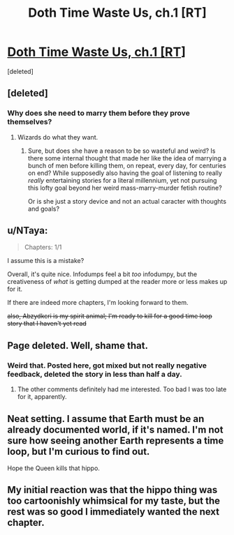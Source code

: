 #+TITLE: Doth Time Waste Us, ch.1 [RT]

* [[https://archiveofourown.org/works/28105146][Doth Time Waste Us, ch.1 [RT]]]
:PROPERTIES:
:Score: 16
:DateUnix: 1608101278.0
:DateShort: 2020-Dec-16
:END:
[deleted]


** [deleted]
:PROPERTIES:
:Score: 3
:DateUnix: 1608101448.0
:DateShort: 2020-Dec-16
:END:

*** Why does she need to marry them before they prove themselves?
:PROPERTIES:
:Author: Bowbreaker
:Score: 3
:DateUnix: 1608120578.0
:DateShort: 2020-Dec-16
:END:

**** Wizards do what they want.
:PROPERTIES:
:Author: LazarusRises
:Score: 6
:DateUnix: 1608124124.0
:DateShort: 2020-Dec-16
:END:

***** Sure, but does she have a reason to be so wasteful and weird? Is there some internal thought that made her like the idea of marrying a bunch of men before killing them, on repeat, every day, for centuries on end? While supposedly also having the goal of listening to really /really/ entertaining stories for a literal millennium, yet not pursuing this lofty goal beyond her weird mass-marry-murder fetish routine?

Or is she just a story device and not an actual caracter with thoughts and goals?
:PROPERTIES:
:Author: Bowbreaker
:Score: 1
:DateUnix: 1608156551.0
:DateShort: 2020-Dec-17
:END:


** u/NTaya:
#+begin_quote
  Chapters: 1/1
#+end_quote

I assume this is a mistake?

Overall, it's quite nice. Infodumps feel a bit /too/ infodumpy, but the creativeness of /what/ is getting dumped at the reader more or less makes up for it.

If there are indeed more chapters, I'm looking forward to them.

+also, Abzydkcri is my spirit animal; I'm ready to kill for a good time loop story that I haven't yet read+
:PROPERTIES:
:Author: NTaya
:Score: 3
:DateUnix: 1608121582.0
:DateShort: 2020-Dec-16
:END:


** Page deleted. Well, shame that.
:PROPERTIES:
:Author: Valdrax
:Score: 3
:DateUnix: 1608143809.0
:DateShort: 2020-Dec-16
:END:

*** Weird that. Posted here, got mixed but not really negative feedback, deleted the story in less than half a day.
:PROPERTIES:
:Author: Bowbreaker
:Score: 5
:DateUnix: 1608156626.0
:DateShort: 2020-Dec-17
:END:

**** The other comments definitely had me interested. Too bad I was too late for it, apparently.
:PROPERTIES:
:Author: Valdrax
:Score: 2
:DateUnix: 1608159095.0
:DateShort: 2020-Dec-17
:END:


** Neat setting. I assume that Earth must be an already documented world, if it's named. I'm not sure how seeing another Earth represents a time loop, but I'm curious to find out.

Hope the Queen kills that hippo.
:PROPERTIES:
:Author: plutonicHumanoid
:Score: 2
:DateUnix: 1608115528.0
:DateShort: 2020-Dec-16
:END:


** My initial reaction was that the hippo thing was too cartoonishly whimsical for my taste, but the rest was so good I immediately wanted the next chapter.
:PROPERTIES:
:Author: KilotonDefenestrator
:Score: 2
:DateUnix: 1608142657.0
:DateShort: 2020-Dec-16
:END:
